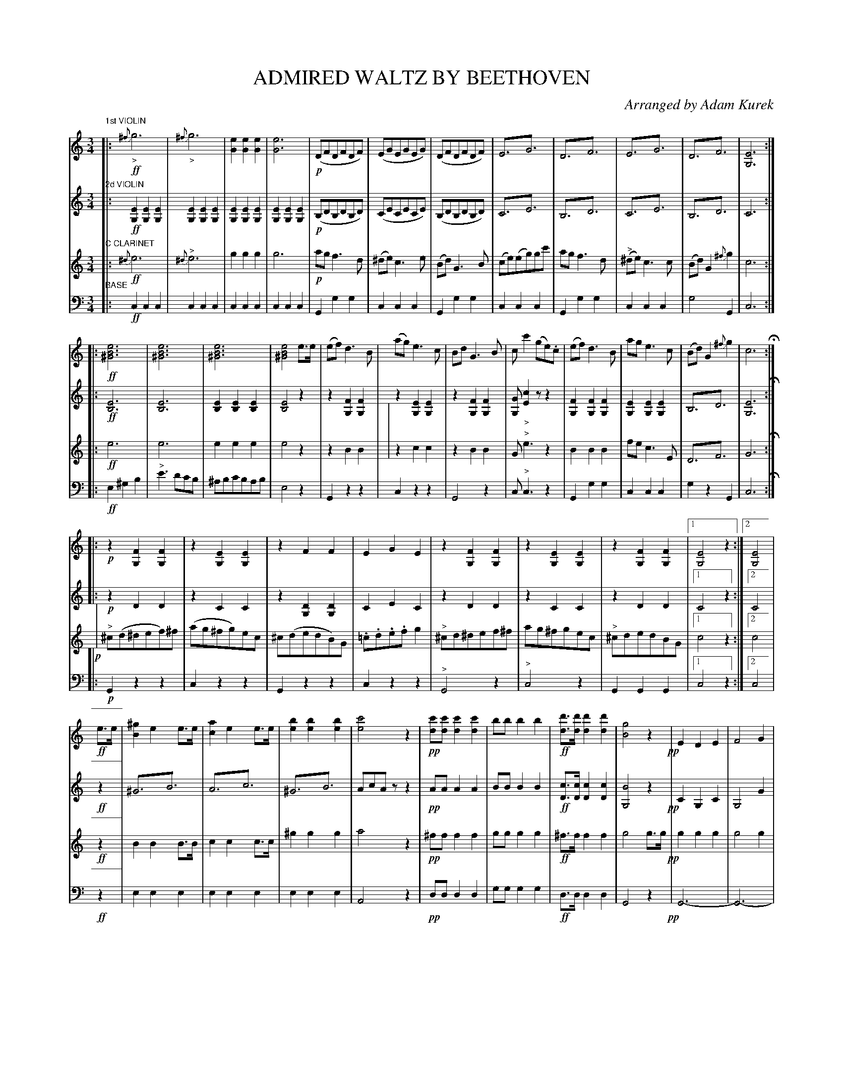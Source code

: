 X: 1531
T: ADMIRED WALTZ BY BEETHOVEN
O: Arranged by Adam Kurek
B: Oliver Ditson "The Boston Collection of Instrumental Music" 1910 p.153-155
F: http://conquest.imslp.info/files/imglnks/usimg/8/8f/IMSLP175643-PMLP309456-bostoncollection00bost_bw.pdf
%: 2012 John Chambers <jc:trillian.mit.edu>
N: The pp in bar 39 V:3 probably belongs on the pickup notes, but it's on the bar line in the MS.
N: Fixed a few wrong or omitted rests.
M: 3/4
L: 1/8
K: C
%%scale 0.50
% -------------------------
V: 1
"1st VIOLIN"|:!ff!\
"_>"{^f}g6 | "_>"{^f}g6 | [e2G2][e2G2][e2G2] | [e6G6] |\
!p!(DFDFDF) | (EGEGEG) | (DFDFDF) | E3!trem1!G3 |\
D3!trem1!F3 | E3!trem1!G3 | D3!trem1!F3 | [E6G,6] :|
|:!ff!\
[e6B6^G6] | [e6B6^G6] | [e6B6^G6] | [e4B4^G4]e>e |\
(ef)d3B | (ag)e3c | BdG3B | cc'2 (ge).c |\
(ef)d3B | age3c | (Bd)G2{^f}g2 | c6 H:|
|:!p!\
z2[F2G,2][F2G,2] | z2[E2G,2][E2G,2] | z2F2F2 | E2G2E2 |\
z2[F2G,2][F2G,2] | z2[E2G,2][E2G,2] | z2[F2G,2][F2G,2] |1 [E4G,4]z2 :|2 [E4G,4] |
!ff!e>e |\
[^g2B2]e2e>e | [a2c2]e2e>e | [b2e2][b2e2][b2e2] | [c'4e4]z2 |\
!pp![c'd][c'd][c'2d2][c'2d2] | bbb2b2 | !ff![d'd]>[d'd][d'2d2][d'2d2] | [g4B4]z2 !pp!|\
E2D2E2 | F4G2 |
(G2F2E2) | D4G2 | (G2F2E2) | D6 |\
!ff!(ef)d3B | age3c | (Bd)G3B | cc'2gec |\
(ef)d3B | age3c | BdG2{^f}g2 | c4 H|]
% -------------------------
V: 2
"2d VIOLIN"|:!ff!\
[E2G,2][E2G,2][E2G,2] | [E2G,2][E2G,2][E2G,2] | [E2G,2][E2G,2][E2G,2] | [E2G,2][E2G,2][E2G,2] |\
!p!(B,DB,DB,D) | (CECECE) | (B,DB,DB,D) | C3!trem1!E3 |\
B,3!trem1!D3 | C3!trem1!E3 | B,3!trem1!D3 | C6 :|
|:!ff!\
[E6B,6] | [E6B,6] | [E2B,2][E2B,2][E2B,2] | [E4B,4]z2 |\
z2[F2G,2][F2G,2] | z2[E2G,2][E2G,2] | z2[F2G,2][F2G,2] | [GG,]"_>"[c2E2]zz2 |\
[F2G,2][F2G,2][F2G,2] | [E2G,2][E2G,2][E2G,2] | B,3!trem1!D3 | [E6G,6] H:|
|:!p!\
z2D2D2 | z2C2C2 | z2[D2G,2][D2G,2] | C2E2C2 |\
z2D2D2 | z2C2C2 | z2D2D2 |1 C4z2 :|2 C4 |
!ff!z2 |\
^G3!trem1!B3 | A3!trem1!c3 | ^G3!trem1!B3 | AcAzz2 |\
!pp!AAA2A2 | BBB2B2 | !ff![cD]>[cD][c2D2][c2D2] | [B4G,4]z2 !pp!|\
C2G,2C2 | G,4G2 |
(E2D2C2) | G,4E2 | (E2D2C2) | G,6 |\
!ff!D3!trem1!F3 | E3!trem1!G3 | D3!trem1!F3 | E3!trem1!G3 |\
D3!trem1!F3 | E3!trem1!G3 | D3!trem1!F3 | [E4G,4] H|]
% -------------------------
V: 3
"C CLARINET"|:!ff!\
{^d}e6 | "^>"{^d}e6 | g2g2g2 | g6 |\
!p!agf3d | (^de)c3e | (Bd)G3B | (ce)(eg)gc' |\
agf3d | "^>"(^de)c3c | (Bd)G2{^f}g2 | c6 :|
|:!ff!\
e6 | e6 | e2e2e2 | e4z2 |\
z2B2B2 | | z2c2c2 | z2B2B2 | G"^>"e3z2 |\
B2B2B2 | fec3E | D3!trem1!F3 | G6 H:|
|:!p!|\
"^>"^c(d^def)^f | (ag^fg)ec | ^c(dedB)G | .=c.d.e.fg2 |\
"^>"^cd^def^f | ag^fgec | "^>"^cdedBG |1 c4z2 :|2 c4 |
!ff!z2|\
B2B2B>B | c2c2c>c | ^g2g2g2 | a4z2 |\
!pp!^fff2f2 | ggg2g2 | !ff!^f>ff2f2 | g4g>g !pp!|\
g2g2g2 | g4g2 |
{^f}Tg6 | {^f}g6 | {^f}g6 | {^f}g6 |\
!ff!efd3B | (fe)c3G | B2B2B2 | Ge2ecG |\
B2B2B2 | fec3G | B2B2B2 | c4 H|]
% -------------------------
V: 4 clef=bass middle=d
"BASE"|:!ff!\
c2c2c2 | c2c2c2 | c2c2c2 | c2c2c2 |\
G2g2g2 | c2c2c2 | G2g2g2 | c2c2c2 |\
G2g2g2 | c2c2c2 | g4G2 | c6 :|
|:!ff!\
e2^g2b2 | "^>"e'3d'c'b | ^abc'bab | e4z2 |\
G2z2z2 | c2z2z2 | G4z2 | c"^>"c3z2 |\
G2g2g2 | c2c2c2 | g2z2G2 | c6 H:|
|:!p!\
G2z2z2 | c2z2z2 | G2z2z2 | c2z2z2 |\
"^>"G4z2 | "^>"c4z2 | G2G2G2 |1 c4z2 :|2 c4 |
!ff!z2 |\
e2e2e2 | e2e2e2 | e2e2e2 | A4z2 |\
!pp!ddd2d2 | ggg2g2 | !ff!d>dd2d2 | G4z2 !pp!|\
G6- | G6- |
G6- | G6- | G6- | G6- |\
!ff!G2g2g2 | c2c'2c'2 | G2g2g2 | cc3z2 |\
G2g2g2 | c2c'2c'2 | G2g2g2 | c'2c2 H|]
